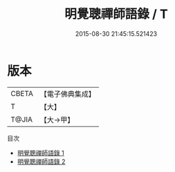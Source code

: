 #+TITLE: 明覺聰禪師語錄 / T

#+DATE: 2015-08-30 21:45:15.521423
* 版本
 |     CBETA|【電子佛典集成】|
 |         T|【大】     |
 |     T@JIA|【大→甲】   |
目次
 - [[file:KR6q0071_001.txt][明覺聰禪師語錄 1]]
 - [[file:KR6q0071_002.txt][明覺聰禪師語錄 2]]

